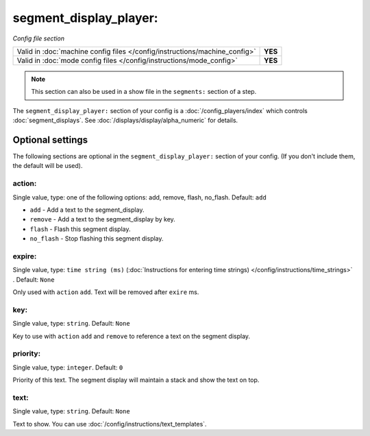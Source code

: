 segment_display_player:
=======================

*Config file section*

+----------------------------------------------------------------------------+---------+
| Valid in :doc:`machine config files </config/instructions/machine_config>` | **YES** |
+----------------------------------------------------------------------------+---------+
| Valid in :doc:`mode config files </config/instructions/mode_config>`       | **YES** |
+----------------------------------------------------------------------------+---------+

.. note:: This section can also be used in a show file in the ``segments:`` section of a step.

.. overview

The ``segment_display_player:`` section of your config is a :doc:`/config_players/index`
which controls :doc:`segment_displays`.
See :doc:`/displays/display/alpha_numeric` for details.

Optional settings
-----------------

The following sections are optional in the ``segment_display_player:`` section of your config. (If you don't include them, the default will be used).

action:
~~~~~~~
Single value, type: one of the following options: add, remove, flash, no_flash. Default: ``add``

* ``add`` - Add a text to the segment_display.
* ``remove`` - Add a text to the segment_display by key.
* ``flash`` - Flash this segment display.
* ``no_flash`` - Stop flashing this segment display.

expire:
~~~~~~~
Single value, type: ``time string (ms)`` (:doc:`Instructions for entering time strings) </config/instructions/time_strings>` . Default: ``None``

Only used with ``action`` ``add``. Text will be removed after ``exire`` ms.

key:
~~~~
Single value, type: ``string``. Default: ``None``

Key to use with ``action`` ``add`` and ``remove`` to reference a text on the
segment display.

priority:
~~~~~~~~~
Single value, type: ``integer``. Default: ``0``

Priority of this text.
The segment display will maintain a stack and show the text on top.

text:
~~~~~
Single value, type: ``string``. Default: ``None``

Text to show. You can use :doc:`/config/instructions/text_templates`.


